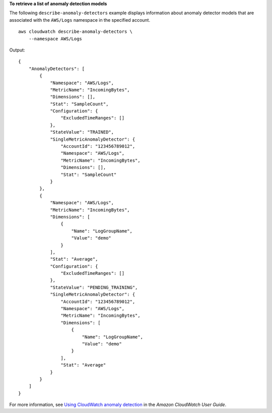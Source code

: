 **To retrieve a list of anomaly detection models**

The following ``describe-anomaly-detectors`` example displays information about anomaly detector models that are associated with the ``AWS/Logs`` namespace in the specified account. ::

    aws cloudwatch describe-anomaly-detectors \
        --namespace AWS/Logs

Output::

    {
        "AnomalyDetectors": [
            {
                "Namespace": "AWS/Logs",
                "MetricName": "IncomingBytes",
                "Dimensions": [],
                "Stat": "SampleCount",
                "Configuration": {
                    "ExcludedTimeRanges": []
                },
                "StateValue": "TRAINED",
                "SingleMetricAnomalyDetector": {
                    "AccountId": "123456789012",
                    "Namespace": "AWS/Logs",
                    "MetricName": "IncomingBytes",
                    "Dimensions": [],
                    "Stat": "SampleCount"
                }
            },
            {
                "Namespace": "AWS/Logs",
                "MetricName": "IncomingBytes",
                "Dimensions": [
                    {
                        "Name": "LogGroupName",
                        "Value": "demo"
                    }
                ],
                "Stat": "Average",
                "Configuration": {
                    "ExcludedTimeRanges": []
                },
                "StateValue": "PENDING_TRAINING",
                "SingleMetricAnomalyDetector": {
                    "AccountId": "123456789012",
                    "Namespace": "AWS/Logs",
                    "MetricName": "IncomingBytes",
                    "Dimensions": [
                        {
                            "Name": "LogGroupName",
                            "Value": "demo"
                        }
                    ],
                    "Stat": "Average"
                }
            }
        ]
    }

For more information, see `Using CloudWatch anomaly detection <https://docs.aws.amazon.com/AmazonCloudWatch/latest/monitoring/CloudWatch_Anomaly_Detection.html>`__ in the *Amazon CloudWatch User Guide*.